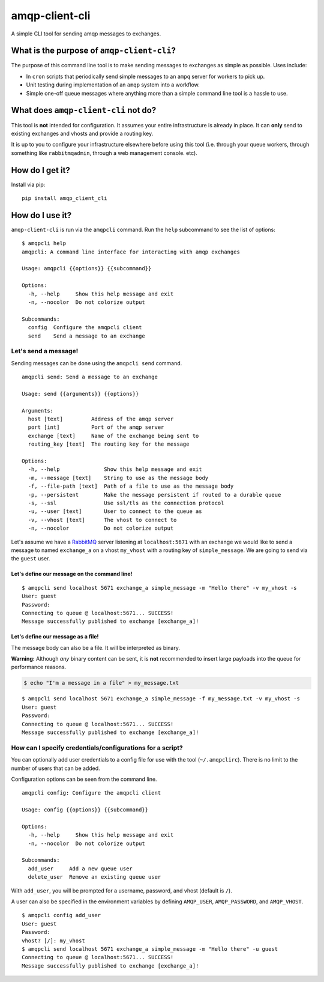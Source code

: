 amqp-client-cli
===============

A simple CLI tool for sending amqp messages to exchanges.

What is the purpose of ``amqp-client-cli``?
-------------------------------------------

The purpose of this command line tool is to make sending messages to
exchanges as simple as possible. Uses include:

-  In ``cron`` scripts that periodically send simple messages to an
   ``ampq`` server for workers to pick up.
-  Unit testing during implementation of an ``amqp`` system into a
   workflow.
-  Simple one-off queue messages where anything more than a simple
   command line tool is a hassle to use.

What does ``amqp-client-cli`` **not** do?
-----------------------------------------

This tool is **not** intended for configuration. It assumes your entire
infrastructure is already in place. It can **only** send to existing
exchanges and vhosts and provide a routing key.

It is up to you to configure your infrastructure elsewhere before using
this tool (i.e. through your queue workers, through something like
``rabbitmqadmin``, through a web management console. etc).

How do I get it?
----------------

Install via pip:

::

    pip install amqp_client_cli

How do I use it?
----------------

``amqp-client-cli`` is run via the ``amqpcli`` command. Run the ``help``
subcommand to see the list of options:

::

    $ amqpcli help
    amqpcli: A command line interface for interacting with amqp exchanges

    Usage: amqpcli {{options}} {{subcommand}}

    Options:
      -h, --help     Show this help message and exit
      -n, --nocolor  Do not colorize output

    Subcommands:
      config  Configure the amqpcli client
      send    Send a message to an exchange

Let's send a message!
~~~~~~~~~~~~~~~~~~~~~

Sending messages can be done using the ``amqpcli send`` command.

::

    amqpcli send: Send a message to an exchange

    Usage: send {{arguments}} {{options}}

    Arguments:
      host [text]         Address of the amqp server
      port [int]          Port of the amqp server
      exchange [text]     Name of the exchange being sent to
      routing_key [text]  The routing key for the message

    Options:
      -h, --help              Show this help message and exit
      -m, --message [text]    String to use as the message body
      -f, --file-path [text]  Path of a file to use as the message body
      -p, --persistent        Make the message persistent if routed to a durable queue
      -s, --ssl               Use ssl/tls as the connection protocol
      -u, --user [text]       User to connect to the queue as
      -v, --vhost [text]      The vhost to connect to
      -n, --nocolor           Do not colorize output

Let's assume we have a `RabbitMQ <https://www.rabbitmq.com>`__ server
listening at ``localhost:5671`` with an exchange we would like to send a
message to named ``exchange_a`` on a vhost ``my_vhost`` with a routing
key of ``simple_message``. We are going to send via the ``guest`` user.

Let's define our message on the command line!
^^^^^^^^^^^^^^^^^^^^^^^^^^^^^^^^^^^^^^^^^^^^^

::

    $ amqpcli send localhost 5671 exchange_a simple_message -m "Hello there" -v my_vhost -s
    User: guest
    Password:
    Connecting to queue @ localhost:5671... SUCCESS!
    Message successfully published to exchange [exchange_a]!

Let's define our message as a file!
^^^^^^^^^^^^^^^^^^^^^^^^^^^^^^^^^^^

The message body can also be a file. It will be interpreted as binary.

**Warning:** Although *any* binary content can be sent, it is **not**
recommended to insert large payloads into the queue for performance
reasons.

.. code:: bash

    $ echo "I'm a message in a file" > my_message.txt

::

    $ amqpcli send localhost 5671 exchange_a simple_message -f my_message.txt -v my_vhost -s
    User: guest
    Password:
    Connecting to queue @ localhost:5671... SUCCESS!
    Message successfully published to exchange [exchange_a]!

How can I specify credentials/configurations for a script?
~~~~~~~~~~~~~~~~~~~~~~~~~~~~~~~~~~~~~~~~~~~~~~~~~~~~~~~~~~

You can optionally add user credentials to a config file for use with
the tool (``~/.amqpclirc``). There is no limit to the number of users
that can be added.

Configuration options can be seen from the command line.

::

    amqpcli config: Configure the amqpcli client

    Usage: config {{options}} {{subcommand}}

    Options:
      -h, --help     Show this help message and exit
      -n, --nocolor  Do not colorize output

    Subcommands:
      add_user     Add a new queue user
      delete_user  Remove an existing queue user

With ``add_user``, you will be prompted for a username, password, and
vhost (default is ``/``).

A user can also be specified in the environment variables by defining
``AMQP_USER``, ``AMQP_PASSWORD``, and ``AMQP_VHOST``.

::

    $ amqpcli config add_user
    User: guest
    Password:
    vhost? [/]: my_vhost
    $ amqpcli send localhost 5671 exchange_a simple_message -m "Hello there" -u guest
    Connecting to queue @ localhost:5671... SUCCESS!
    Message successfully published to exchange [exchange_a]!

